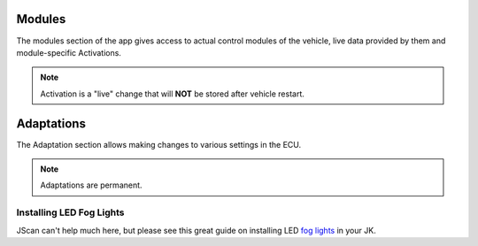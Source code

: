 Modules
=======
The modules section of the app gives access to actual control modules of the vehicle, live data provided by them and module-specific Activations.

.. note:: Activation is a "live" change that will **NOT** be stored after vehicle restart.



Adaptations
===========
The Adaptation section allows making changes to various settings in the ECU.

.. note:: Adaptations are permanent.



Installing LED Fog Lights
-------------------------

JScan can't help much here, but please see this great guide on installing LED `fog lights`_ in your JK.


.. _fog lights: https://betterautomotivelighting.com/2017/09/21/installing-oem-led-myotek-jeep-wrangler-fog-lights-need-know/